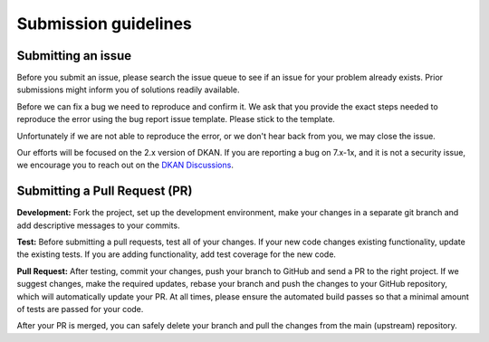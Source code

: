 Submission guidelines
=====================

Submitting an issue
-------------------

Before you submit an issue, please search the issue queue to see if an issue for your
problem already exists. Prior submissions might inform you of solutions readily available.

Before we can fix a bug we need to reproduce and confirm it. We ask that you provide
the exact steps needed to reproduce the error using the bug report issue template.
Please stick to the template.

Unfortunately if we are not able to reproduce the error, or we don't hear back from you,
we may close the issue.

Our efforts will be focused on the 2.x version of DKAN. If you are reporting a bug on 7.x-1x,
and it is not a security issue, we encourage you to reach out on the
`DKAN Discussions <https://github.com/GetDKAN/dkan/discussions>`_.

Submitting a Pull Request (PR)
------------------------------

**Development:** Fork the project, set up the development environment, make your changes in a
separate git branch and add descriptive messages to your commits.

**Test:** Before submitting a pull requests, test all of your changes. If your new code
changes existing functionality, update the existing tests. If you are adding functionality,
add test coverage for the new code.

**Pull Request:** After testing, commit your changes, push your branch to GitHub and send a
PR to the right project. If we suggest changes, make the required updates, rebase your branch
and push the changes to your GitHub repository, which will automatically update your PR.
At all times, please ensure the automated build passes so that a minimal amount of tests are passed for your code.

After your PR is merged, you can safely delete your branch and pull the changes from the main (upstream) repository.

